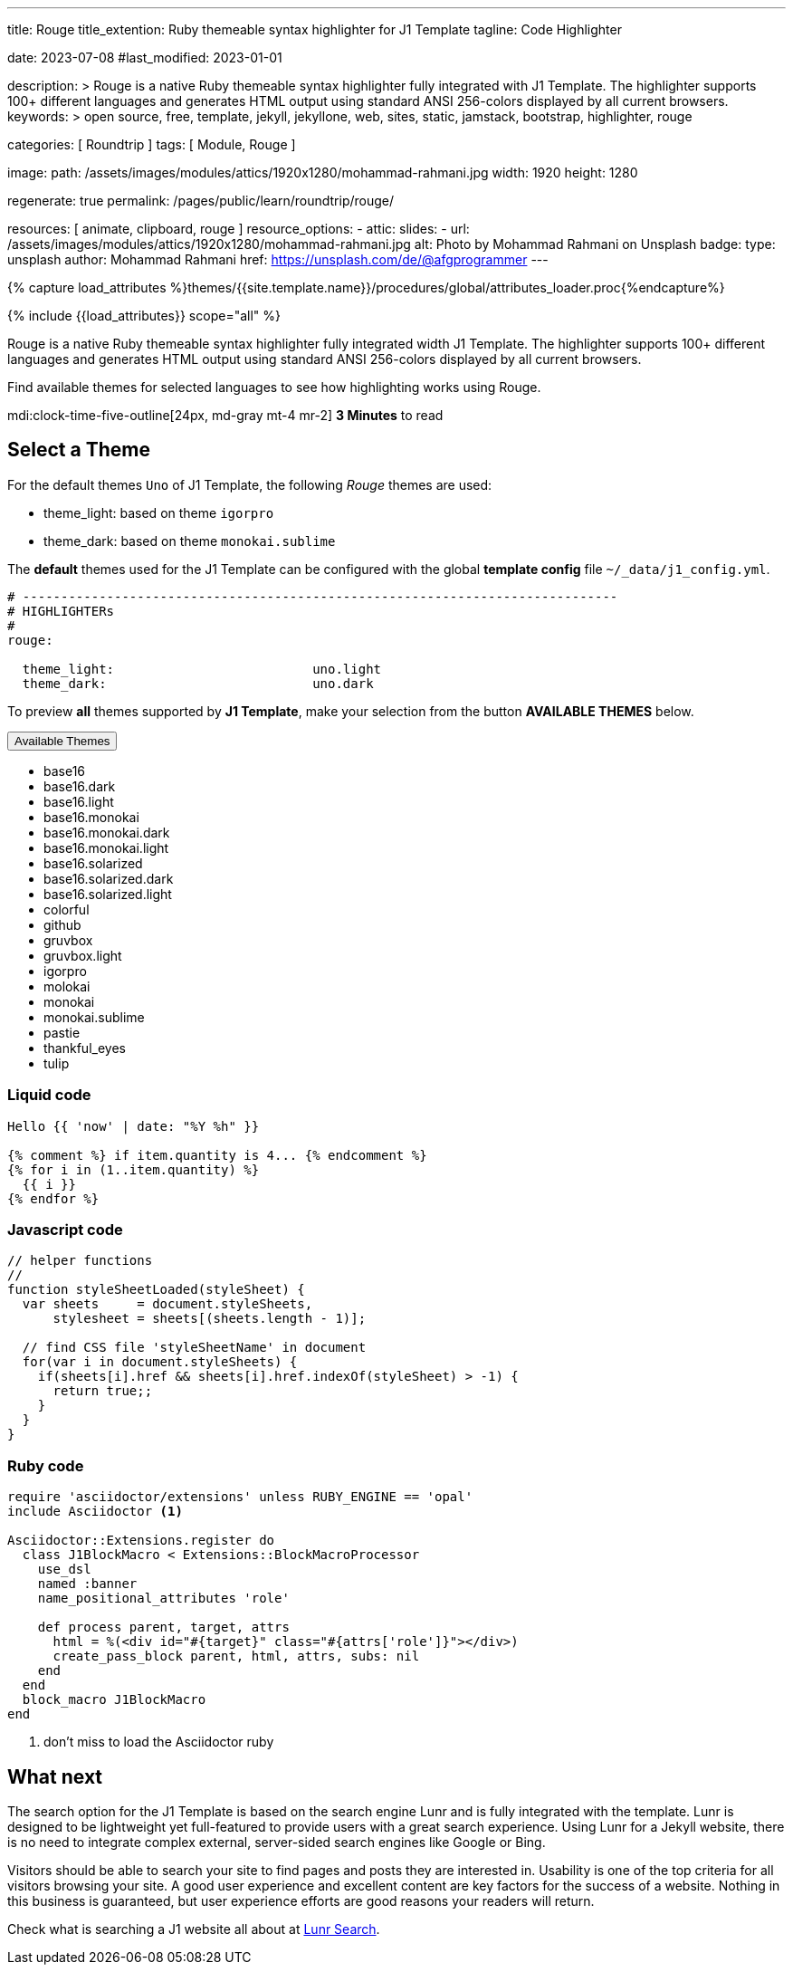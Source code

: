 ---
title:                                  Rouge
title_extention:                        Ruby themeable syntax highlighter for J1 Template
tagline:                                Code Highlighter

date:                                   2023-07-08
#last_modified:                         2023-01-01

description: >
                                        Rouge is a native Ruby themeable syntax highlighter fully
                                        integrated with J1 Template. The highlighter supports 100+
                                        different languages and generates HTML output using standard
                                        ANSI 256-colors displayed by all current browsers.
keywords: >
                                        open source, free, template, jekyll, jekyllone, web,
                                        sites, static, jamstack, bootstrap,
                                        highlighter, rouge

categories:                             [ Roundtrip ]
tags:                                   [ Module, Rouge ]

image:
  path:                                 /assets/images/modules/attics/1920x1280/mohammad-rahmani.jpg
  width:                                1920
  height:                               1280

regenerate:                             true
permalink:                              /pages/public/learn/roundtrip/rouge/

resources:                              [ animate, clipboard, rouge ]
resource_options:
  - attic:
      slides:
        - url:                          /assets/images/modules/attics/1920x1280/mohammad-rahmani.jpg
          alt:                          Photo by Mohammad Rahmani on Unsplash
          badge:
            type:                       unsplash
            author:                     Mohammad Rahmani
            href:                       https://unsplash.com/de/@afgprogrammer
---

// Page Initializer
// =============================================================================
// Enable the Liquid Preprocessor
:page-liquid:

// Set (local) page attributes here
// -----------------------------------------------------------------------------
// :page--attr:                         <attr-value>

//  Load Liquid procedures
// -----------------------------------------------------------------------------
{% capture load_attributes %}themes/{{site.template.name}}/procedures/global/attributes_loader.proc{%endcapture%}

// Load page attributes
// -----------------------------------------------------------------------------
{% include {{load_attributes}} scope="all" %}

// Page content
// ~~~~~~~~~~~~~~~~~~~~~~~~~~~~~~~~~~~~~~~~~~~~~~~~~~~~~~~~~~~~~~~~~~~~~~~~~~~~~
[role="dropcap"]
Rouge is a native Ruby themeable syntax highlighter fully integrated width J1
Template. The highlighter supports 100+ different languages and generates HTML
output using standard ANSI 256-colors displayed by all current browsers.

Find available themes for selected languages to see how highlighting works
using Rouge.

mdi:clock-time-five-outline[24px, md-gray mt-4 mr-2]
*3 Minutes* to read
// Include sub-documents (if any)
// -----------------------------------------------------------------------------
[role="mt-5"]
== Select a Theme

For the default themes `Uno` of J1 Template, the following _Rouge_ themes
are used:

* theme_light: based on theme `igorpro`
* theme_dark:  based on theme `monokai.sublime`

The *default* themes used for the J1 Template can be configured with
the global *template config* file `~/_data/j1_config.yml`.

[source, yaml]
----
# ------------------------------------------------------------------------------
# HIGHLIGHTERs
#
rouge:

  theme_light:                          uno.light
  theme_dark:                           uno.dark
----

To preview *all* themes supported by *J1 Template*, make your selection
from the button *AVAILABLE THEMES* below.

++++
<div class="btn-group speak2me-ignore">
  <!-- See: https://stackoverflow.com/questions/47242702/force-bootstrap-dropdown-menu-to-always-display-at-the-bottom-and-allow-it-go-of -->
  <!-- NOTE: control the behaviour of popper.js for positioning -->
  <!-- NOTE: set attribute data-flip="false" to open the SELECT list at the BOTTOM of the BUTTON -->
  <button
    class="btn btn-flex btn-lg btn-info dropdown-toggle mt-2 mb-4"
    data-flip="false" type="button"
    data-bs-toggle="dropdown"
    data-bs-target="#navbarDropdown"
    aria-haspopup="true"
    aria-expanded="false">
    Available Themes <span class="ml-2 caret"></span>
  </button>

  <ul class="dropdown-menu scrollable-menu" role="menu">
    <li><a class="dropdown-item" onclick="j1.adapter.rouge.reaplyStyles('base16')">                 <i class="mdib mdib-view-quilt mdib-18px mr-2" style="color: #9E9E9E"></i>base16</a></li>
    <li><a class="dropdown-item" onclick="j1.adapter.rouge.reaplyStyles('base16.dark')">            <i class="mdib mdib-view-quilt mdib-18px mr-2" style="color: #9E9E9E"></i>base16.dark</a></li>
    <li><a class="dropdown-item" onclick="j1.adapter.rouge.reaplyStyles('base16.light')">           <i class="mdib mdib-view-quilt mdib-18px mr-2" style="color: #9E9E9E"></i>base16.light</a></li>
    <li><a class="dropdown-item" onclick="j1.adapter.rouge.reaplyStyles('base16.monokai')">         <i class="mdib mdib-view-quilt mdib-18px mr-2" style="color: #9E9E9E"></i>base16.monokai</a></li>
    <li><a class="dropdown-item" onclick="j1.adapter.rouge.reaplyStyles('base16.monokai.dark')">    <i class="mdib mdib-view-quilt mdib-18px mr-2" style="color: #9E9E9E"></i>base16.monokai.dark</a></li>
    <li><a class="dropdown-item" onclick="j1.adapter.rouge.reaplyStyles('base16.monokai.light')">   <i class="mdib mdib-view-quilt mdib-18px mr-2" style="color: #9E9E9E"></i>base16.monokai.light</a></li>
    <li><a class="dropdown-item" onclick="j1.adapter.rouge.reaplyStyles('base16.solarized')">       <i class="mdib mdib-view-quilt mdib-18px mr-2" style="color: #9E9E9E"></i>base16.solarized</a></li>
    <li><a class="dropdown-item" onclick="j1.adapter.rouge.reaplyStyles('base16.solarized.dark')">  <i class="mdib mdib-view-quilt mdib-18px mr-2" style="color: #9E9E9E"></i>base16.solarized.dark</a></li>
    <li><a class="dropdown-item" onclick="j1.adapter.rouge.reaplyStyles('base16.solarized.light')"> <i class="mdib mdib-view-quilt mdib-18px mr-2" style="color: #9E9E9E"></i>base16.solarized.light</a></li>
    <li><a class="dropdown-item" onclick="j1.adapter.rouge.reaplyStyles('colorful')">               <i class="mdib mdib-view-quilt mdib-18px mr-2" style="color: #9E9E9E"></i>colorful</a></li>
    <li><a class="dropdown-item" onclick="j1.adapter.rouge.reaplyStyles('github')">                 <i class="mdib mdib-view-quilt mdib-18px mr-2" style="color: #9E9E9E"></i>github</a></li>
    <li><a class="dropdown-item" onclick="j1.adapter.rouge.reaplyStyles('gruvbox')">                <i class="mdib mdib-view-quilt mdib-18px mr-2" style="color: #9E9E9E"></i>gruvbox</a></li>
    <li><a class="dropdown-item" onclick="j1.adapter.rouge.reaplyStyles('gruvbox.light')">          <i class="mdib mdib-view-quilt mdib-18px mr-2" style="color: #9E9E9E"></i>gruvbox.light</a></li>
    <li><a class="dropdown-item" onclick="j1.adapter.rouge.reaplyStyles('igorpro')">                <i class="mdib mdib-view-quilt mdib-18px mr-2" style="color: #9E9E9E"></i>igorpro</a></li>
    <li><a class="dropdown-item" onclick="j1.adapter.rouge.reaplyStyles('molokai')">                <i class="mdib mdib-view-quilt mdib-18px mr-2" style="color: #9E9E9E"></i>molokai</a></li>
    <li><a class="dropdown-item" onclick="j1.adapter.rouge.reaplyStyles('monokai')">                <i class="mdib mdib-view-quilt mdib-18px mr-2" style="color: #9E9E9E"></i>monokai</a></li>
    <li><a class="dropdown-item" onclick="j1.adapter.rouge.reaplyStyles('monokai.sublime')">        <i class="mdib mdib-view-quilt mdib-18px mr-2" style="color: #9E9E9E"></i>monokai.sublime</a></li>
    <li><a class="dropdown-item" onclick="j1.adapter.rouge.reaplyStyles('pastie')">                 <i class="mdib mdib-view-quilt mdib-18px mr-2" style="color: #9E9E9E"></i>pastie</a></li>
    <li><a class="dropdown-item" onclick="j1.adapter.rouge.reaplyStyles('thankful_eyes')">          <i class="mdib mdib-view-quilt mdib-18px mr-2" style="color: #9E9E9E"></i>thankful_eyes</a></li>
    <li><a class="dropdown-item" onclick="j1.adapter.rouge.reaplyStyles('tulip')">                  <i class="mdib mdib-view-quilt mdib-18px mr-2" style="color: #9E9E9E"></i>tulip</a></li>
  </ul>
</div>
<div id="selected" class="mt-1 mb-3"></div>
++++

[role="mt-4"]
=== Liquid code

[source, liquid]
----
Hello {{ 'now' | date: "%Y %h" }}

{% comment %} if item.quantity is 4... {% endcomment %}
{% for i in (1..item.quantity) %}
  {{ i }}
{% endfor %}
----

[role="mt-4"]
=== Javascript code

[source, javascript]
----
// helper functions
//
function styleSheetLoaded(styleSheet) {
  var sheets     = document.styleSheets,
      stylesheet = sheets[(sheets.length - 1)];

  // find CSS file 'styleSheetName' in document
  for(var i in document.styleSheets) {
    if(sheets[i].href && sheets[i].href.indexOf(styleSheet) > -1) {
      return true;;
    }
  }
}
----

[role="mt-4"]
=== Ruby code

[source, ruby]
----
require 'asciidoctor/extensions' unless RUBY_ENGINE == 'opal'
include Asciidoctor <1>

Asciidoctor::Extensions.register do
  class J1BlockMacro < Extensions::BlockMacroProcessor
    use_dsl
    named :banner
    name_positional_attributes 'role'

    def process parent, target, attrs
      html = %(<div id="#{target}" class="#{attrs['role']}"></div>)
      create_pass_block parent, html, attrs, subs: nil
    end
  end
  block_macro J1BlockMacro
end
----
<1> don't miss to load the Asciidoctor ruby


[role="mt-5"]
== What next

The search option for the J1 Template is based on the search engine Lunr and
is fully integrated with the template. Lunr is designed to be lightweight
yet full-featured to provide users with a great search experience. Using
Lunr for a Jekyll website, there is no need to integrate complex external,
server-sided search engines like Google or Bing.

Visitors should be able to search your site to find pages and posts they
are interested in. Usability is one of the top criteria for all visitors
browsing your site. A good user experience and excellent content are key
factors for the success of a website. Nothing in this business is guaranteed,
but user experience efforts are good reasons your readers will return.

[role="mb-7"]
Check what is searching a J1 website all about at
link:{url-roundtrip--quicksearch}[Lunr Search].
